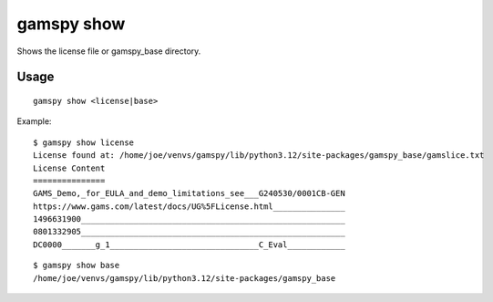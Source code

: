 gamspy show
===========

Shows the license file or gamspy_base directory.

Usage
-----

::

  gamspy show <license|base>

Example: ::

  $ gamspy show license
  License found at: /home/joe/venvs/gamspy/lib/python3.12/site-packages/gamspy_base/gamslice.txt
  License Content
  ===============
  GAMS_Demo,_for_EULA_and_demo_limitations_see___G240530/0001CB-GEN
  https://www.gams.com/latest/docs/UG%5FLicense.html_______________
  1496631900_______________________________________________________
  0801332905_______________________________________________________
  DC0000_______g_1_______________________________C_Eval____________  

::

  $ gamspy show base
  /home/joe/venvs/gamspy/lib/python3.12/site-packages/gamspy_base
